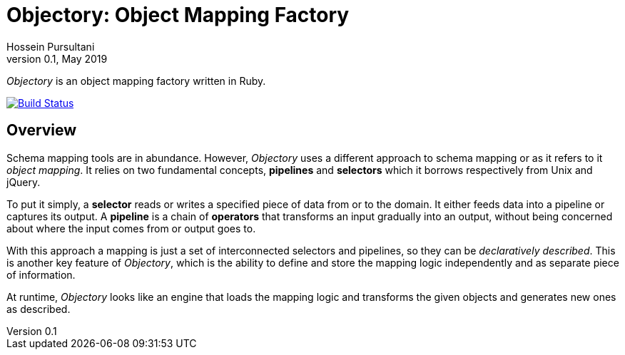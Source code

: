 = Objectory: Object Mapping Factory
Hossein Pursultani
v0.1, May 2019

_Objectory_ is an object mapping factory written in Ruby.

[link=https://gitlab.com/pursultani/objectory/pipelines]
image::https://gitlab.com/pursultani/objectory/badges/master/build.svg[Build Status]

== Overview

Schema mapping tools are in abundance. However, _Objectory_ uses a different
approach to schema mapping or as it refers to it _object mapping_. It relies
on two fundamental concepts, *pipelines* and *selectors* which it borrows
respectively from Unix and jQuery.

To put it simply, a *selector* reads or writes a specified piece of data from
or to the domain. It either feeds data into a pipeline or captures its output.
A *pipeline* is a chain of *operators* that transforms an input gradually
into an output, without being concerned about where the input comes from or
output goes to.

With this approach a mapping is just a set of interconnected selectors and
pipelines, so they can be _declaratively described_. This is another key
feature of _Objectory_, which is the ability to define and store the mapping
logic independently and as separate piece of information.

At runtime, _Objectory_ looks like an engine that loads the mapping logic and
transforms the given objects and generates new ones as described.
